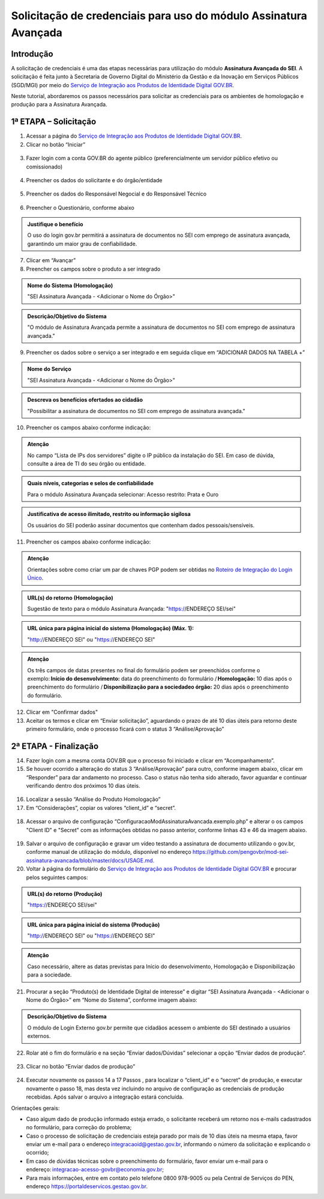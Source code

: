 Solicitação de credenciais para uso do módulo Assinatura Avançada
=================================================================

Introdução
----------

A solicitação de credenciais é uma das etapas necessárias para utilização do módulo **Assinatura Avançada do SEI**. A solicitação é feita junto à Secretaria de Governo Digital do Ministério da Gestão e da Inovação em Serviços Públicos (SGD/MGI) por meio do `Serviço de Integração aos Produtos de Identidade Digital GOV.BR <https://www.gov.br/governodigital/pt-br/estrategias-e-governanca-digital/transformacao-digital/servico-de-integracao-aos-produtos-de-identidade-digital-gov.br>`_.

Neste tutorial, abordaremos os passos necessários para solicitar as credenciais para os ambientes de homologação e produção para a Assinatura Avançada.

1ª ETAPA – Solicitação
----------------------

01. Acessar a página do `Serviço de Integração aos Produtos de Identidade Digital GOV.BR <https://www.gov.br/governodigital/pt-br/estrategias-e-governanca-digital/transformacao-digital/servico-de-integracao-aos-produtos-de-identidade-digital-gov.br>`_.

02. Clicar no botão “Iniciar”

.. figure:: _static/images/AssinAvan_01-Solicitacao_Iniciar.png

03. Fazer login com a conta GOV.BR do agente público (preferencialmente um servidor público efetivo ou comissionado)

.. figure:: _static/images/AssinAvan_01-Solicitacao_Login_GOVBR.png
 
04. Preencher os dados do solicitante e do órgão/entidade

.. figure:: _static/images/AssinAvan_01-Solicitacao_Dados-Org-Solicit.png

05. Preencher os dados do Responsável Negocial e do Responsável Técnico 
 
.. figure:: _static/images/AssinAvan_01-Solicitacao_Dados-Funcionais.png
 
06. Preencher o Questionário, conforme abaixo
 
.. figure:: _static/images/AssinAvan_01-Solicitacao_Questionario.png
 


.. admonition:: Justifique o benefício

   O uso do login gov.br permitirá a assinatura de documentos no SEI com emprego de assinatura avançada, garantindo um maior grau de confiabilidade.

7. Clicar em “Avançar”

8. Preencher os campos sobre o produto a ser integrado

.. figure:: _static/images/AssinAvan_01-Solicitacao_Prod_Interesse_Homologacao_1.png
   

.. admonition:: Nome do Sistema (Homologação)

   "SEI Assinatura Avançada - <Adicionar o Nome do Órgão>"

.. admonition:: Descrição/Objetivo do Sistema

   "O módulo de Assinatura Avançada permite a assinatura de documentos no SEI com emprego de assinatura avançada."

09. Preencher os dados sobre o serviço a ser integrado e em seguida clique em “ADICIONAR DADOS NA TABELA +”
 
.. figure:: _static/images/AssinAvan_01-Solicitacao_Servico.png
 
.. admonition:: Nome do Serviço

   "SEI Assinatura Avançada - <Adicionar o Nome do Órgão>"

.. admonition:: Descreva os benefícios ofertados ao cidadão

   "Possibilitar a assinatura de documentos no SEI com emprego de assinatura avançada."

10. Preencher os campos abaixo conforme indicação:
   
.. figure:: _static/images/AssinAvan_01-Solicitacao_Servico2.png

.. admonition:: Atenção

   No campo “Lista de IPs dos servidores” digite o IP público da instalação do SEI. Em caso de dúvida, consulte a área de TI do seu órgão ou entidade.

.. admonition:: Quais níveis, categorias e selos de confiabilidade

   Para o módulo Assinatura Avançada selecionar:
   Acesso restrito: Prata e Ouro

.. admonition:: Justificativa de acesso ilimitado, restrito ou informação sigilosa

   Os usuários do SEI poderão assinar documentos que contenham dados pessoais/sensíveis.


11. Preencher os campos abaixo conforme indicação:


.. figure:: _static/images/AssinAvan_01-Solicitacao_Chaves_URLs.png

.. admonition:: Atenção

   Orientações sobre como criar um par de chaves PGP podem ser obtidas no `Roteiro de Integração do Login Único <https://acesso.gov.br/roteiro-tecnico/chavepgp.html>`_.

.. admonition:: URL(s) do retorno (Homologação)

   Sugestão de texto para o módulo Assinatura Avançada:
   "https://ENDEREÇO SEI/sei"

.. admonition:: URL única para página inicial do sistema (Homologação) (Máx. 1):

   "http://ENDEREÇO SEI"  ou
   "https://ENDEREÇO SEI"

.. admonition:: Atenção

   Os três campos de datas presentes no final do formulário podem ser preenchidos conforme o exemplo: **Início do desenvolvimento:** data do preenchimento do formulário / **Homologação:** 10 dias após o preenchimento do formulário / **Disponibilização para a sociedadeo órgão:** 20 dias após o preenchimento do formulário.

12. Clicar em "Confirmar dados"

13. Aceitar os termos e clicar em “Enviar solicitação”, aguardando o prazo de até 10 dias úteis para retorno deste primeiro formulário, onde o processo ficará com o status 3 “Análise/Aprovação”

.. figure:: _static/images/AssinAvan_01-Solicitacao_CienciaTermos_EnvioSolicitacao.png

.. figure:: _static/images/AssinAvan_01-Solicitacao_Lista-Status.png


2ª ETAPA - Finalização
----------------------
 
14. Fazer login com a mesma conta GOV.BR que o processo foi iniciado e clicar em “Acompanhamento”.

15. Se houver ocorrido a alteração do status 3 “Análise/Aprovação” para outro, conforme imagem abaixo, clicar em “Responder” para dar andamento no processo. Caso o status não tenha sido alterado, favor aguardar e continuar verificando dentro dos próximos 10 dias úteis.

.. figure:: _static/images/AssinAvan_02-Finalizacao_Lista-Status.png
 
16. Localizar a sessão “Análise do Produto Homologação”

17. Em “Considerações”, copiar os valores “client_id” e “secret”.
 
.. figure:: _static/images/AssinAvan_02-Finalizacao_Analise_Prod_Homol-Consideracoes.png

18. Acessar o arquivo de configuração “ConfiguracaoModAssinaturaAvancada.exemplo.php” e alterar o os campos "Client ID" e "Secret" com as informações obtidas no passo anterior, conforme linhas 43 e 46 da imagem abaixo.

.. figure:: _static/images/AssinAvan_02-cod_ClientID-Secret.png

19. Salvar o arquivo de configuração e gravar um vídeo testando a assinatura de documento utilizando o gov.br, conforme manual de utilização do módulo, disponível no endereço `<https://github.com/pengovbr/mod-sei-assinatura-avancada/blob/master/docs/USAGE.md.>`_

20. Voltar à página do formulário do `Serviço de Integração aos Produtos de Identidade Digital GOV.BR <https://www.gov.br/governodigital/pt-br/estrategias-e-governanca-digital/transformacao-digital/servico-de-integracao-aos-produtos-de-identidade-digital-gov.br>`_ e procurar pelos seguintes campos: 

.. figure:: _static/images/AssinAvan_02-Finalizacao_Chaves_URLs.png

.. admonition:: URL(s) do retorno (Produção)

   "https://ENDEREÇO SEI/sei"

.. admonition:: URL única para página inicial do sistema (Produção)
 
   "http://ENDEREÇO SEI"  ou
   "https://ENDEREÇO SEI"



.. admonition:: Atenção 

   Caso necessário, altere as datas previstas para Início do desenvolvimento, Homologação e Disponibilização para a sociedade.

21. Procurar a seção “Produto(s) de Identidade Digital de interesse” e digitar “SEI Assinatura Avançada - <Adicionar o Nome do Órgão>” em “Nome do Sistema”, conforme imagem abaixo:

.. figure:: _static/images/AssinAvan_02-Finalização_Prod_Interesse_Producao.png

.. admonition:: Descrição/Objetivo do Sistema

   O módulo de Login Externo gov.br permite que cidadãos acessem o ambiente do SEI destinado a usuários externos.

22. Rolar até o fim do formulário e na seção “Enviar dados/Dúvidas” selecionar a opção “Enviar dados de produção”.
 
.. figure:: _static/images//AssinAvan_02-Finalizacao_EnviarDadosProd.png

23. Clicar no botão “Enviar dados de produção”
 
.. figure:: _static/images/AssinAvan_01-Finalizacao_EnviarDadosProd_bot.png

.. figure:: _static/images/AssinAvan_02-Finalizacao_EnvioSolicitacao.png
 
24. Executar novamente os passos 14 a 17 Passos , para localizar o “client_id” e o “secret” de produção, e executar novamente o passo 18, mas desta vez incluindo no arquivo de configuração as credenciais de produção recebidas. Após salvar o arquivo a integração estará concluída.

Orientações gerais: 

• Caso algum dado de produção informado esteja errado, o solicitante receberá um retorno nos e-mails cadastrados no formulário, para correção do problema;
• Caso o processo de solicitação de credenciais esteja parado por mais de 10 dias úteis na mesma etapa, favor enviar um e-mail para o endereço integracaoid@gestao.gov.br, informando o número da solicitação e explicando o ocorrido;
• Em caso de dúvidas técnicas sobre o preenchimento do formulário, favor enviar um e-mail para o endereço: integracao-acesso-govbr@economia.gov.br; 
• Para mais informações, entre em contato pelo telefone 0800 978-9005 ou pela Central de Serviços do PEN, endereço https://portaldeservicos.gestao.gov.br.